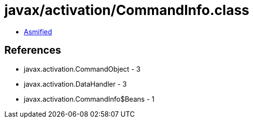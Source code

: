 = javax/activation/CommandInfo.class

 - link:CommandInfo-asmified.java[Asmified]

== References

 - javax.activation.CommandObject - 3
 - javax.activation.DataHandler - 3
 - javax.activation.CommandInfo$Beans - 1

